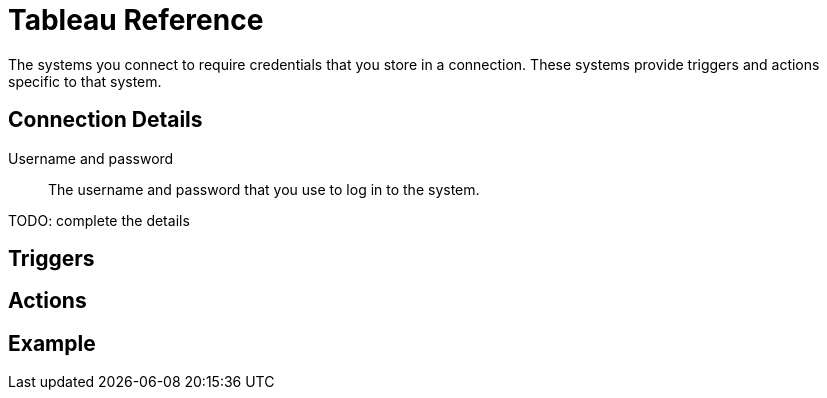= Tableau Reference

The systems you connect to require credentials that you store in a connection.
These systems provide triggers and actions specific to that system.

== Connection Details

Username and password::

The username and password that you use to log in to the system.

TODO: complete the details

== Triggers

== Actions

== Example